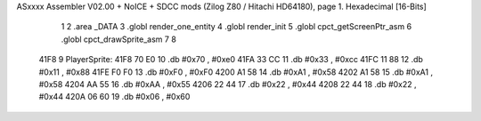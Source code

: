 ASxxxx Assembler V02.00 + NoICE + SDCC mods  (Zilog Z80 / Hitachi HD64180), page 1.
Hexadecimal [16-Bits]



                              1 
                              2 .area _DATA
                              3 .globl render_one_entity
                              4 .globl render_init
                              5 .globl cpct_getScreenPtr_asm
                              6 .globl cpct_drawSprite_asm
                              7 
                              8 
   41F8                       9 PlayerSprite:
   41F8 70 E0                10         .db     #0x70 , #0xe0 
   41FA 33 CC                11         .db     #0x33 , #0xcc 
   41FC 11 88                12         .db     #0x11 , #0x88 
   41FE F0 F0                13         .db     #0xF0 , #0xF0 
   4200 A1 58                14         .db     #0xA1 , #0x58 
   4202 A1 58                15         .db     #0xA1 , #0x58 
   4204 AA 55                16         .db     #0xAA , #0x55 
   4206 22 44                17         .db     #0x22 , #0x44 
   4208 22 44                18         .db     #0x22 , #0x44 
   420A 06 60                19         .db     #0x06 , #0x60
